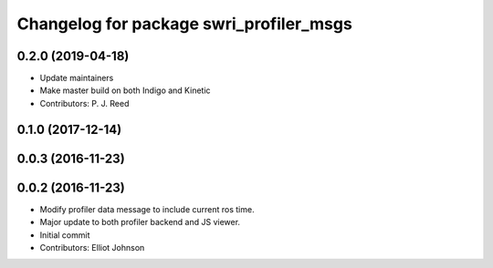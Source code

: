 ^^^^^^^^^^^^^^^^^^^^^^^^^^^^^^^^^^^^^^^^
Changelog for package swri_profiler_msgs
^^^^^^^^^^^^^^^^^^^^^^^^^^^^^^^^^^^^^^^^

0.2.0 (2019-04-18)
------------------
* Update maintainers
* Make master build on both Indigo and Kinetic
* Contributors: P. J. Reed

0.1.0 (2017-12-14)
------------------

0.0.3 (2016-11-23)
------------------

0.0.2 (2016-11-23)
------------------
* Modify profiler data message to include current ros time.
* Major update to both profiler backend and JS viewer.
* Initial commit
* Contributors: Elliot Johnson

